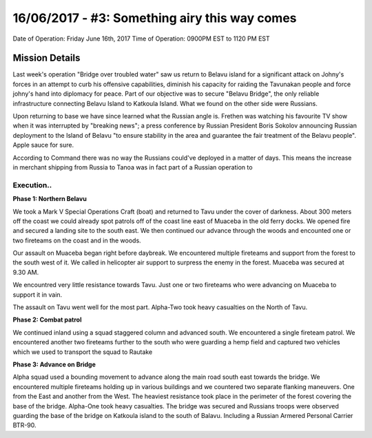 16/06/2017 - #3: Something airy this way comes
=========================================================================
Date of Operation: Friday June 16th, 2017
Time of Operation: 0900PM EST to 1120 PM EST

=================================================
Mission Details
=================================================

Last week's operation "Bridge over troubled water" saw us return to Belavu island for a significant attack on Johny's forces in an attempt to curb his offensive capabilities, diminish his capacity for raiding the Tavunakan people and force johny's hand into diplomacy for peace. Part of our objective was to secure "Belavu Bridge", the only reliable infrastructure connecting Belavu Island to Katkoula Island. What we found on the other side were Russians.

Upon returning to base we have since learned what the Russian angle is. Frethen was watching his favourite TV show when it was interrupted by "breaking news"; a press conference by Russian President Boris Sokolov announcing Russian deployment to the Island of Belavu "to ensure stability in the area and guarantee the fair treatment of the Belavu people". Apple sauce for sure.

According to Command there was no way the Russians could've deployed in a matter of days. This means the increase in merchant shipping from Russia to Tanoa was in fact part of a Russian operation to 


Execution..
"""""""""""""""""
**Phase 1: Northern Belavu**

.. image:: http://armafriday.com/intel/maps/warlord/bridge_over_troubled_water/1.jpg

We took a Mark V Special Operations Craft (boat) and returned to Tavu under the cover of darkness. About 300 meters off the coast we could already spot patrols off of the coast line east of Muaceba in the old ferry docks. We opened fire and secured a landing site to the south east.
We then continued our advance through the woods and encounted one or two fireteams on the coast and in the woods.

Our assault on Muaceba began right before daybreak. We encountered multiple fireteams and support from the forest to the south west of it.
We called in helicopter air support to surpress the enemy in the forest. Muaceba was secured at 9.30 AM.

We encountred very little resistance towards Tavu. Just one or two fireteams who were advancing on Muaceba to support it in vain.

The assault on Tavu went well for the most part. Alpha-Two took heavy casualties on the North of Tavu.

**Phase 2: Combat patrol**

.. image:: http://armafriday.com/intel/maps/warlord/bridge_over_troubled_water/2.jpg

We continued inland using a squad staggered column and advanced south. We encountered a single fireteam patrol.
We encountered another two fireteams further to the south who were guarding a hemp field and captured two vehicles which we used to transport the squad to Rautake

**Phase 3: Advance on Bridge**

.. image:: http://armafriday.com/intel/maps/warlord/bridge_over_troubled_water/3.jpg

Alpha squad used a bounding movement to advance along the main road south east towards the bridge. We encountered multiple fireteams holding up in various buildings and we countered two separate flanking maneuvers. One from the East and another from the West. The heaviest resistance took place in the perimeter of the forest covering the base of the bridge. Alpha-One took heavy casualties.
The bridge was secured and Russians troops were observed guarding the base of the bridge on Katkoula island to the south of Balavu. Including a Russian Armered Personal Carrier BTR-90.
